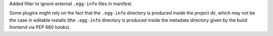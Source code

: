 Added filter to ignore external ``.egg-info`` files in manifest.

Some plugins might rely on the fact that the ``.egg-info`` directory is
produced inside the project dir, which may not be the case in editable installs
(the ``.egg-info`` directory is produced inside the metadata directory given by
the build frontend via PEP 660 hooks).
